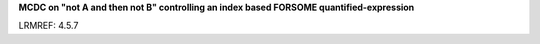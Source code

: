 **MCDC on "not A and then not B" controlling an index based FORSOME quantified-expression**

LRMREF: 4.5.7

